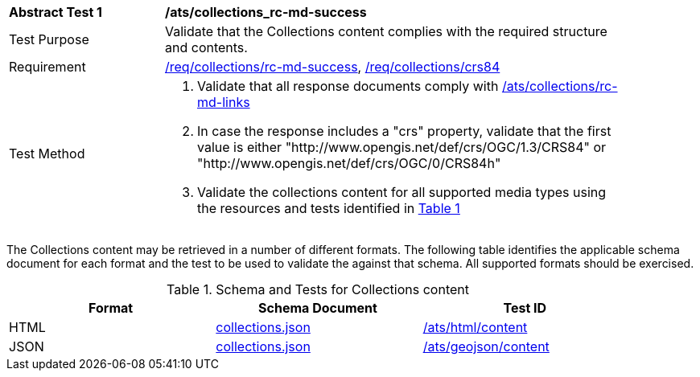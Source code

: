 // [[ats_collections_rc-md-success]]
[width="90%",cols="2,6a"]
|===
^|*Abstract Test {counter:ats-id}* |*/ats/collections_rc-md-success*
^|Test Purpose |Validate that the Collections content complies with the required structure and contents.
^|Requirement |<<req_collections_rc-md-success,/req/collections/rc-md-success>>, <<req_collections_crs84,/req/collections/crs84>>
^|Test Method |. Validate that all response documents comply with <<ats_collections_rc-md-links,/ats/collections/rc-md-links>>
. In case the response includes a "crs" property, validate that the first value is either "http://www.opengis.net/def/crs/OGC/1.3/CRS84" or "http://www.opengis.net/def/crs/OGC/0/CRS84h"
. Validate the collections content for all supported media types using the resources and tests identified in <<collections-metadata-schema>>
|===

The Collections content may be retrieved in a number of different formats. The following table identifies the applicable schema document for each format and the test to be used to validate the against that schema. All supported formats should be exercised.

[#collections-metadata-schema,reftext='{table-caption} {counter:table-num}']
.Schema and Tests for Collections content
[width="90%",cols="3",options="header"]
|===
|Format |Schema Document |Test ID
|HTML |link:https://raw.githubusercontent.com/opengeospatial/oapi_common/master/standard/openapi/schemas/collections.json[collections.json]|<<ats_html_content,/ats/html/content>>
|JSON |link:https://raw.githubusercontent.com/opengeospatial/oapi_common/master/standard/openapi/schemas/collections.json[collections.json] |<<ats_geojson_content,/ats/geojson/content>>
|===
